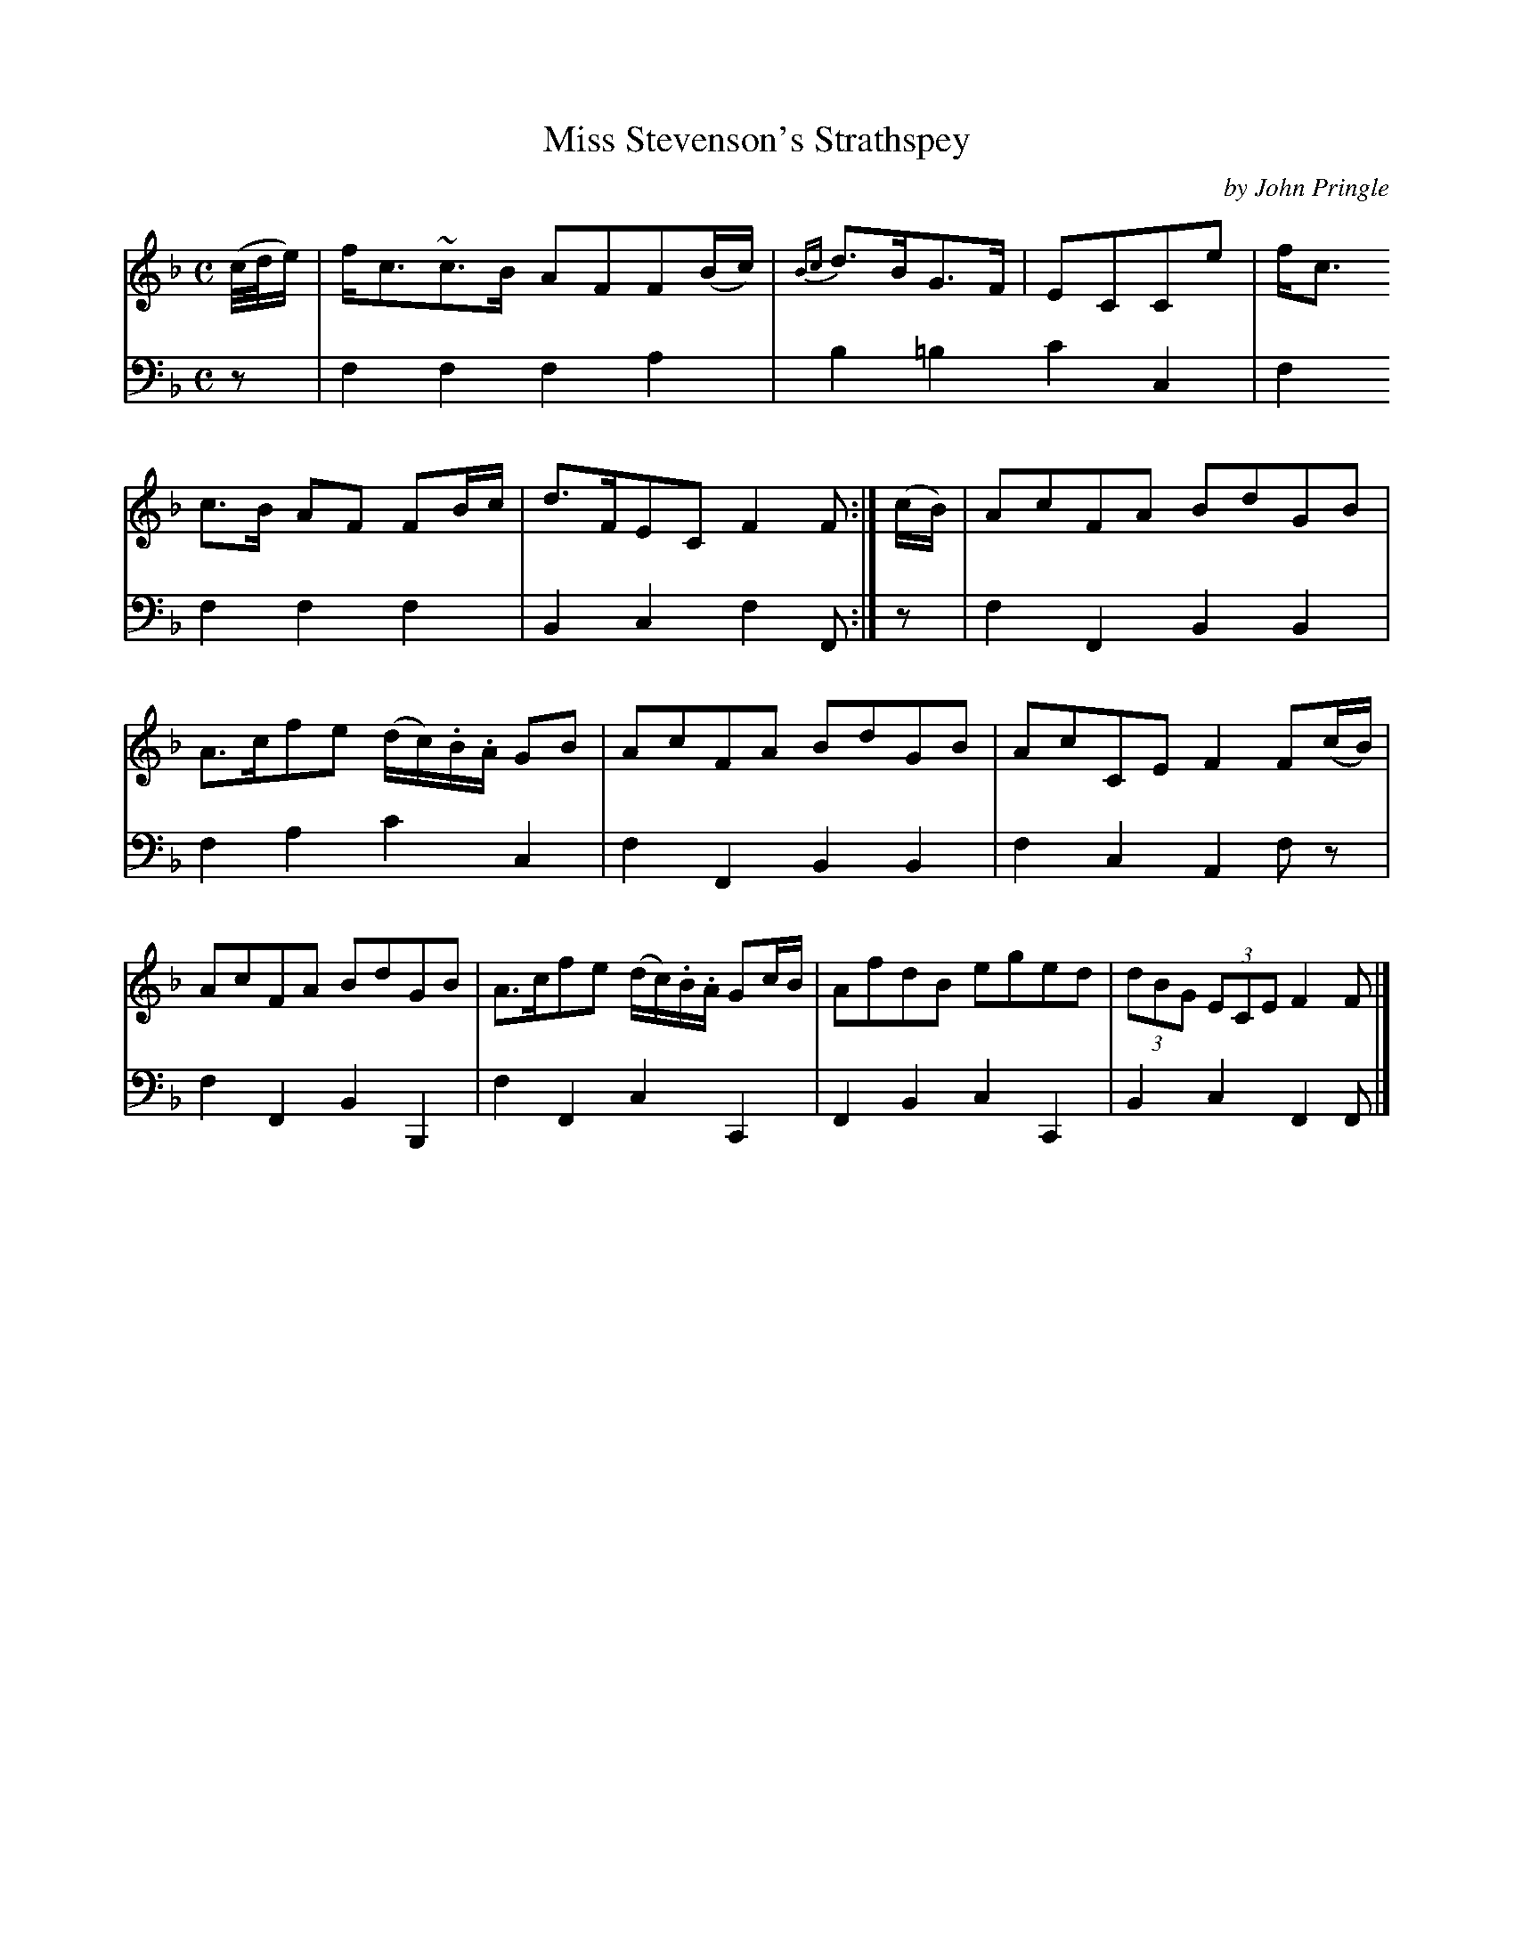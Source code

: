 X: 193
T: Miss Stevenson's Strathspey
C: by John Pringle
B: John Pringle "Collection of Reels Strathspeys & Jigs", 1801 p.19#3
Z: 2011 John Chambers <jc:trillian.mit.edu>
R: strathspey
M: C
L: 1/16
K: F
V: 1
(c/d/e) |\
fc3~c3B A2F2F2(Bc) | {Bc}d3BG3F | E2C2C2e2 | fc3!c3B A2F2 F2Bc | d3FE2C2 F4F2 :|
(cB) |\
A2c2F2A2 B2d2G2B2 | A3cf2e2 (dc).B.A G2B2 | A2c2F2A2 B2d2G2B2 | A2c2C2E2 F4 F2(cB) |
A2c2F2A2 B2d2G2B2 | A3cf2e2 (dc).B.A G2cB | A2f2d2B2 e2g2e2d2 | (3d2B2G2 (3E2C2E2 F4F2 |]
V: 2 clef=bass middle=d
z2 | f4f4 f4a4 | b4=b4 c'4c4 | f4f4 f4f4 | B4c4 f4F2 :|
z2 | f4F4 B4B4 | f4a4 c'4c4 | f4F4 B4B4 | f4c4 A4f2z2 |
     f4F4 B4B,4 | f4F4 c4C4 | F4B4 c4C4 | B4c4 F4F2 |]
